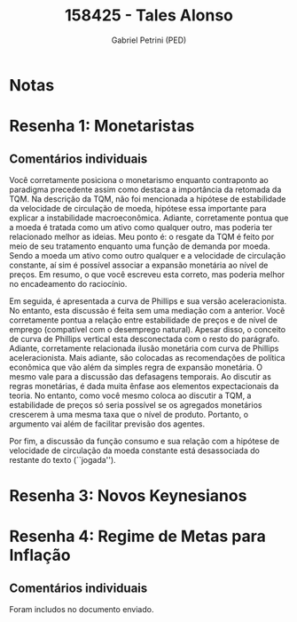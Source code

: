 #+OPTIONS: toc:nil num:nil tags:nil
#+TITLE: 158425 - Tales Alonso
#+AUTHOR: Gabriel Petrini (PED)
#+PROPERTY: RA 158425
#+PROPERTY: NOME "Tales Alonso"
#+INCLUDE_TAGS: private
#+PROPERTY: COLUMNS %TAREFA(Tarefa) %OBJETIVO(Objetivo) %CONCEITOS(Conceito) %ARGUMENTO(Argumento) %DESENVOLVIMENTO(Desenvolvimento) %CLAREZA(Clareza) %NOTA(Nota)
#+PROPERTY: TAREFA_ALL "Resenha 1" "Resenha 2" "Resenha 3" "Resenha 4" "Resenha 5" "Prova" "Seminário"
#+PROPERTY: OBJETIVO_ALL "Atingido totalmente" "Atingido satisfatoriamente" "Atingido parcialmente" "Atingindo minimamente" "Não atingido"
#+PROPERTY: CONCEITOS_ALL "Atingido totalmente" "Atingido satisfatoriamente" "Atingido parcialmente" "Atingindo minimamente" "Não atingido"
#+PROPERTY: ARGUMENTO_ALL "Atingido totalmente" "Atingido satisfatoriamente" "Atingido parcialmente" "Atingindo minimamente" "Não atingido"
#+PROPERTY: DESENVOLVIMENTO_ALL "Atingido totalmente" "Atingido satisfatoriamente" "Atingido parcialmente" "Atingindo minimamente" "Não atingido"
#+PROPERTY: CONCLUSAO_ALL "Atingido totalmente" "Atingido satisfatoriamente" "Atingido parcialmente" "Atingindo minimamente" "Não atingido"
#+PROPERTY: CLAREZA_ALL "Atingido totalmente" "Atingido satisfatoriamente" "Atingido parcialmente" "Atingindo minimamente" "Não atingido"
#+PROPERTY: NOTA_ALL "Atingido totalmente" "Atingido satisfatoriamente" "Atingido parcialmente" "Atingindo minimamente" "Não atingido"


* Notas :private:

  #+BEGIN: columnview :maxlevel 3 :id global
  #+END
  
* Resenha 1: Monetaristas                                           :private:
  :PROPERTIES:
  :TAREFA:   Resenha 1
  :OBJETIVO: Atingido totalmente
  :ARGUMENTO: Atingido satisfatoriamente
  :CONCEITOS: Atingido totalmente
  :DESENVOLVIMENTO: Atingindo minimamente
  :CONCLUSAO: Atingindo minimamente
  :CLAREZA:  Atingido satisfatoriamente
  :NOTA:     Atingido parcialmente
  :END:

** Comentários individuais 

Você corretamente posiciona o monetarismo enquanto contraponto ao paradigma precedente assim como destaca a importância da retomada da TQM. Na descrição da TQM, não foi mencionada a hipótese de estabilidade da velocidade de circulação de moeda, hipótese essa importante para explicar a instabilidade macroeconômica. Adiante, corretamente pontua que a moeda é tratada como um ativo como qualquer outro, mas poderia ter relacionado melhor as ideias. Meu ponto é: o resgate da TQM é feito por meio de seu tratamento enquanto uma função de demanda por moeda. Sendo a moeda um ativo como outro qualquer e a velocidade de circulação constante, aí sim é possível associar a expansão monetária ao nível de preços. Em resumo, o que você escreveu esta correto, mas poderia melhor no encadeamento do raciocínio.

Em seguida, é apresentada a curva de Phillips e sua versão aceleracionista. No entanto, esta discussão é feita sem uma mediação com a anterior. Você corretamente pontua a relação entre estabilidade de preços e de nível de emprego (compatível com o desemprego natural). Apesar disso, o conceito de curva de Phillips vertical esta desconectada com o resto do parágrafo. Adiante, corretamente relacionada ilusão monetária com curva de Phillips aceleracionista. Mais adiante, são colocadas as recomendações de política econômica que vão além da simples regra de expansão monetária. O mesmo vale para a discussão das defasagens temporais. Ao discutir as regras monetárias, é dada muita ênfase aos elementos expectacionais da teoria. No entanto, como você mesmo coloca ao discutir a TQM, a estabilidade de preços só seria possível se os agregados monetários crescerem à uma mesma taxa que o nível de produto. Portanto, o argumento vai além de facilitar previsão dos agentes.

Por fim, a discussão da função consumo e sua relação com a hipótese de velocidade de circulação da moeda constante está desassociada do restante do texto (``jogada''). 


* Resenha 3: Novos Keynesianos
:PROPERTIES:
:TAREFA:   Resenha 3
:OBJETIVO: Atingido parcialmente
:ARGUMENTO: Atingido parcialmente
:CONCEITOS: Atingido parcialmente
:DESENVOLVIMENTO: Atingido parcialmente
:CONCLUSAO: Atingindo minimamente
:CLAREZA:  Atingido satisfatoriamente
:NOTA:     Atingido parcialmente
  :END:

* Resenha 4: Regime de Metas para Inflação                                        :private:
:PROPERTIES:
:TAREFA:   Resenha 4
:OBJETIVO: Atingido totalmente
:ARGUMENTO: Atingido totalmente
:CONCEITOS: Atingido totalmente
:DESENVOLVIMENTO: Atingido totalmente
:CONCLUSAO: Atingido parcialmente
:CLAREZA:  Atingido satisfatoriamente
:NOTA:     Atingido totalmente
:TURNITIN:
:END:

** Comentários individuais

Foram includos no documento enviado. 
